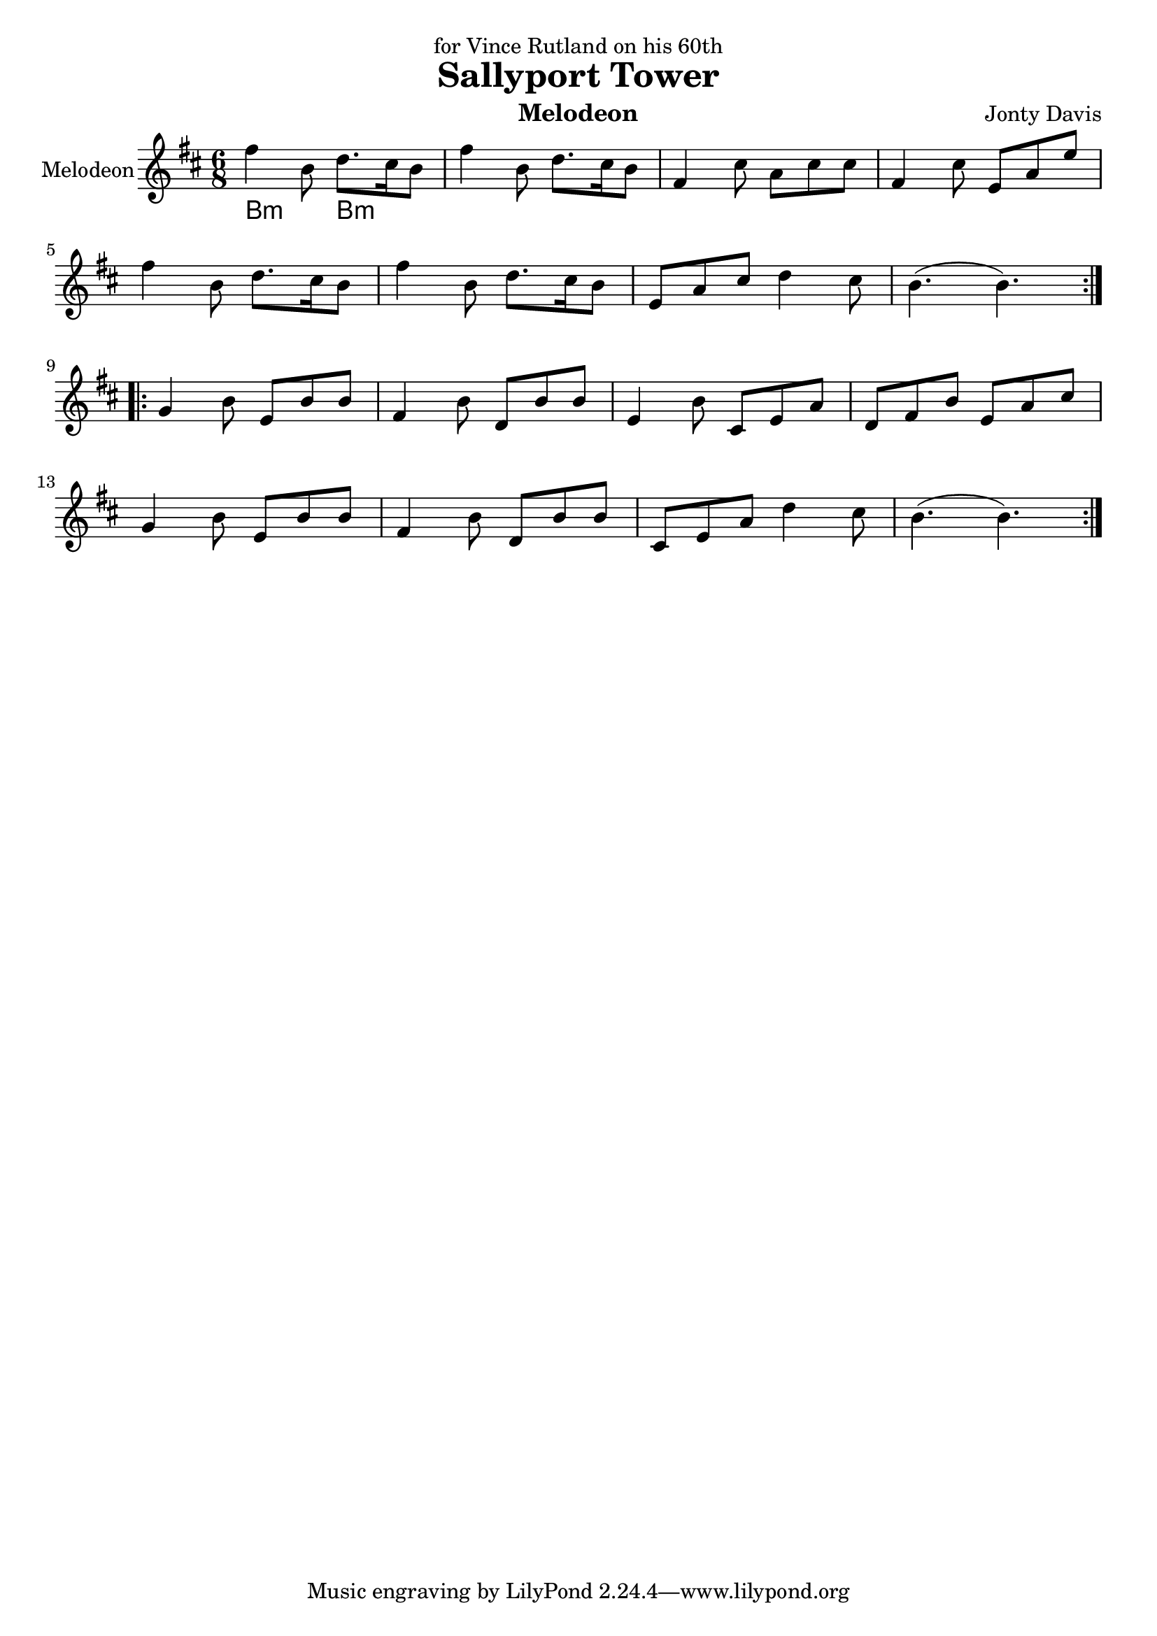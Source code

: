 \version "2.14.2"

\header {
  dedication = "for Vince Rutland on his 60th"
  title = "Sallyport Tower"
  instrument = "Melodeon"
  composer = "Jonty Davis"
}

global = {
  \key b \minor
  \numericTimeSignature
  \time 6/8
}



melodion = \relative c'' {
  \global
  
  
  \repeat volta 2 {
  fis4 b,8 d8. cis16 b8 | fis'4 b,8 d8. cis16 b8|fis4 cis'8 a cis cis|fis,4 cis'8 e, a e'|\break
  fis4 b,8 d8. cis16 b8 | fis'4 b,8 d8. cis16 b8|e, a cis d4 cis8| b4.(b4.)|
  }
  \break
 \repeat volta 2{
  g4 b8 e, b' b|fis4 b8 d, b' b|e,4 b'8 cis, e a| d, fis b e, a cis|\break g4 b8 e, b' b|fis 4 b8 d, b' b|cis, e a  d4 cis8 |b4.(b4.)|| 
 }
  
}

\score {
  \new Staff \with {
    instrumentName = "Melodeon"
    midiInstrument = "melodeon"
  }
  <<
 \chords {
    b4.:m b4.:m
   }
  \melodion
  >>
  \layout { }
  \midi {
    \context {
      \Score
      tempoWholesPerMinute = #(ly:make-moment 250 8)
    }
  }
}
